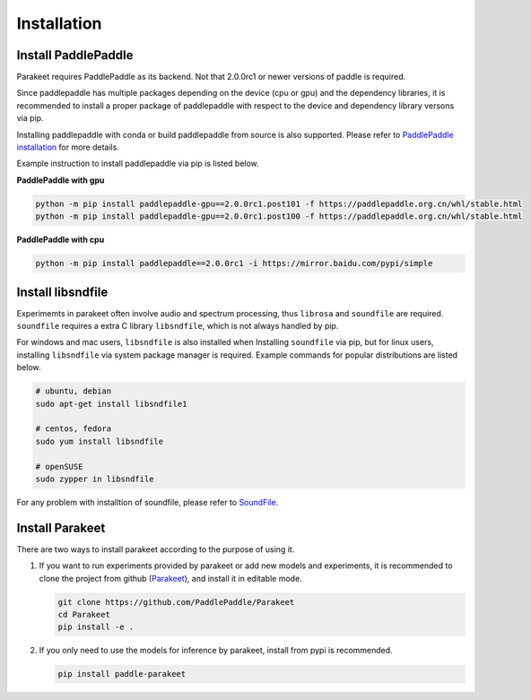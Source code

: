 =============
Installation
=============


Install PaddlePaddle
------------------------
Parakeet requires PaddlePaddle as its backend. Not that 2.0.0rc1 or newer versions
of paddle is required.

Since paddlepaddle has multiple packages depending on the device (cpu or gpu) 
and the dependency libraries, it is recommended to install a proper package of 
paddlepaddle with respect to the device and dependency library versons via 
pip. 

Installing paddlepaddle with conda or build paddlepaddle from source is also 
supported. Please refer to `PaddlePaddle installation <https://www.paddlepaddle.org.cn/install/quick/)>`_ for more details.

Example instruction to install paddlepaddle via pip is listed below.

**PaddlePaddle with gpu**

.. code-block:: bash

    python -m pip install paddlepaddle-gpu==2.0.0rc1.post101 -f https://paddlepaddle.org.cn/whl/stable.html
    python -m pip install paddlepaddle-gpu==2.0.0rc1.post100 -f https://paddlepaddle.org.cn/whl/stable.html


**PaddlePaddle with cpu**

.. code-block:: bash

    python -m pip install paddlepaddle==2.0.0rc1 -i https://mirror.baidu.com/pypi/simple


Install libsndfile
-------------------

Experimemts in parakeet often involve audio and spectrum processing, thus 
``librosa`` and ``soundfile`` are required. ``soundfile`` requires a extra 
C library ``libsndfile``, which is not always handled by pip.

For windows and mac users, ``libsndfile`` is also installed when Installing
``soundfile`` via pip, but for linux users, installing ``libsndfile`` via
system package manager is required. Example commands for popular distributions 
are listed below.

.. code-block:: 

    # ubuntu, debian
    sudo apt-get install libsndfile1

    # centos, fedora
    sudo yum install libsndfile

    # openSUSE
    sudo zypper in libsndfile

For any problem with installtion of soundfile, please refer to 
`SoundFile <https://pypi.org/project/SoundFile>`_.

Install Parakeet
------------------

There are two ways to install parakeet according to the purpose of using it.

#. If you want to run experiments provided by parakeet or add new models and 
   experiments, it is recommended to clone the project from github 
   (`Parakeet <https://github.com/PaddlePaddle/Parakeet>`_), and install it in 
   editable mode.

   .. code-block:: bash
       
       git clone https://github.com/PaddlePaddle/Parakeet
       cd Parakeet
       pip install -e .

#. If you only need to use the models for inference by parakeet, install from
   pypi is recommended.

   .. code-block:: bash
   
       pip install paddle-parakeet
